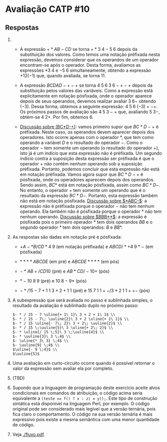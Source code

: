 * Avaliação CATP #10

** Respostas

1. 
   - A expressão $+*AB-CD$ se torna $+*3 \; 4 - 5 \; 6$ depois da
     substituição dos valores. Como temos uma notação préfixada nesta
     expressão, devemos considerar que os operandos de um operador
     encontram-se após o operador. Desta forma, avaliamos as
     expressões $* 3 \; 4$ e $- 5 \; 6$ simultaneamente, obtendo a
     expressão $+12 (-1)$ que, quando avaliada, se torna $11$.

   - A expressão $BCDAD-+-+$ se torna $4 \; 5 \; 6 \; 3 \; 6 -+-+$ depois
     da substituição pelos valores das variáveis. Como a expressão
     está explicitamente em notação pósfixada, onde o operador aparece
     depois de seus operandos, devemos realizar avaliar $3\;6-$
     obtendo $(-3)$. Dessa forma, obtemos a seguinte expressão: $4 \;
     5 \; 6 \; (-3) + - +$. Os próximos passos de avaliação são
     $4\;5\;3-+$ que, avaliando $5\;3-$, obtém-se $4\;2+$. Por fim,
     obtemos $6$.

   - _Discussão sobre (BC*D-+)_: vamos primeiro supor que $BC*D-+$ é
     préfixada. Neste caso, os operandos devem aparecer depois dos
     operadores. Isto ocorre apenas com o operador $*$, que tem como
     operando a variável $D$ e o resultado do operador $-$. Como o
     operador $-$ tem somente um operando (o resultado do operador
     $+$), isto já é um indício que esta expressão não é préfixada. Um
     segundo indício contra a suposição desta expressão ser préfixada
     é que o operador $+$ não contém nenhum operando sob a suposição
     préfixada. Portanto, podemos concluir que esta expressão não está
     em notação préfixada. Vamos agora supor que $BC*D-+$ é pósfixada,
     onde os operadores aparecem depois dos operandos. Sendo assim,
     $BC*$ está em notação pósfixada, assim como $BC*D-$. No entanto,
     o operador $+$ tem somente um operando que é o resultado da
     expressão $BC*D-$. Portanto, esta expressão também não está em
     notação pósfixada. _Discussão sobre $*ABC-$_: a expressão não é
     préfixada porque o operador $-$ não tem nenhum operando. Ela
     também não é pósfixada porque o operador $*$ não tem nenhum
     operando. _Discussão sobre $BBB**$_: a expressão é pósfixada pois o
     primeiro operador $*$ tem dois operandos $BB$ e o segundo
     operador $*$ tem dois operandos: $B$ e $BB*$.

2. As respostas são dadas em notação pré e pósfixada:
   - $+A-*B/CD*4\;9$ (em notação préfixada) e $ABCD/*+4\;9*-$ (em pósfixada)

   - $****ABCDE$ (em pré) e $ABCDE****$ (em pós)

   - $-*AB+/CD10$ (pré) e $AB*CD/-10+$ (pós)

   - $*-10\;8\;9$ (pré) e $10\;8-9*$ (pós)

   - $-*/15-7+1\;1\;3+2+1\;1$ (pré) e $15\;7\;1\;1+-/3*2\;1\;1++-$ (pós)

3. A subexpressão que será avaliada no passo é sublinhada simples, o
   resultado da avaliação é sublinhado duplo no próximo passo:

   #+BEGIN_EXAMPLE
     $- * / 15 - 7 \uline{+ 1\ 1}\ 3 + 2 + 1\ 1$ \\
     $- * / 15 - 7\; \uuline{2}\ 3 + 2 \uline{+ 1\ 1}$ \\
     $- * / 15 \uline{- 7\; 2}\ 3 + 2\; \uuline{2}$ \\
     $- * / 15 \;\uuline{5}\ 3 \uline{+ 2\; 2}$ \\
     $- * \uline{/ 15 \;5}\ 3 \;\uuline{4}$ \\
     $- * \uuline{3}\ 3 \;4$ \\
     $- \uline{* 3\ 3} \;4$ \\
     $- \uuline{9} \;4$ \\
     $\uline{- 9 \;4}$ \\
     $\uuline{5}$   
   #+END_EXAMPLE

4. Uma avaliação em curto-circuito ocorre quando é possível retornar o
   valor da expressão sem avaliar ela por completo.

5. (TBD)

6. Supondo que a linguagem de programação deste exercício aceite alvos
   condicionais em comandos de atribuição, o código acima seria
   equivalente a \texttt{(teste == f() ? x : z) = y();}. Este tipo de
   construção sintática está disponível na linguagem Perl, por
   exemplo. O código original pode ser considerado mais legível que a
   versão ternária, pois fica claro o comportamento. O código na sua
   versão ternária é mais expressivo pois existe a mesma semântica com
   uma menor quantidade de código.

7. Veja [[./fluxo.pdf]].

